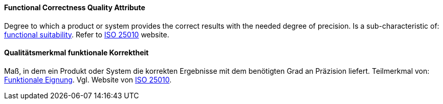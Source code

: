 [#term-functional-correctness-quality-attribute]

// tag::EN[]
==== Functional Correctness Quality Attribute
Degree to which a product or system provides the correct results with the needed degree of precision.
Is a sub-characteristic of: <<term-functional-suitability-quality-attribute,functional suitability>>.
Refer to link:https://iso25000.com/index.php/en/iso-25000-standards/iso-25010[ISO 25010] website.



// end::EN[]

// tag::DE[]
==== Qualitätsmerkmal funktionale Korrektheit

Maß, in dem ein Produkt oder System die korrekten Ergebnisse mit dem
benötigten Grad an Präzision liefert. Teilmerkmal von: <<term-functional-suitability-quality-attribute,Funktionale Eignung>>. 
Vgl. Website von link:https://iso25000.com/index.php/en/iso-25000-standards/iso-25010[ISO 25010].





// end::DE[] 